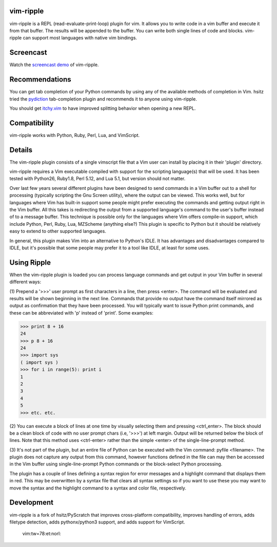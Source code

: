 vim-ripple
----------
vim-ripple is a REPL (read-evaluate-print-loop) plugin for vim. It allows you
to write code in a vim buffer and execute it from that buffer. The results
will be appended to the buffer. You can write both single lines of code and
blocks. vim-ripple can support most languages with native vim bindings.


Screencast
----------
Watch the `screencast demo`_ of vim-ripple.

.. _screencast demo: http://vimeo.com/16871727


Recommendations
---------------
You can get tab completion of your Python commands by using any of the 
available methods of completion in Vim.  hsitz tried the pydiction_ 
tab-completion plugin and recommends it to anyone using vim-ripple.

.. _pydiction: http://www.vim.org/scripts/script.php?script_id=850  


You should get itchy.vim_ to have improved splitting behavior when opening a
new REPL.

.. _itchy.vim: https://github.com/idbrii/itchy.vim


Compatibility
-------------
vim-ripple works with Python, Ruby, Perl, Lua, and VimScript.



Details
-------
The vim-ripple plugin consists of a single vimscript file that a Vim user can
install by placing it in their 'plugin' directory.

vim-ripple requires a Vim executable compiled with support for the 
scripting language(s) that will be used. It has been
tested with Python26, Ruby1.8, Perl 5.12, and Lua 5.1,
but version should not matter.

Over last few years several different plugins have been designed to send
commands in a Vim buffer out to a shell for processing (typically scripting
the Gnu Screen utility), where the output can be viewed.  This works well, but
for languages where Vim has built-in support some people might prefer
executing the commands and getting output right in the Vim buffer.  All this
takes is redirecting the output from a supported language's command to the
user's buffer instead of to a message buffer.  This technique is possible only
for the languages where Vim offers compile-in support, which include Python,
Perl, Ruby, Lua, MZScheme (anything else?)  This plugin is specific to Python
but it should be relatively easy to extend to other supported languages.

In general, this plugin makes Vim into an alternative to Python's IDLE.  It
has advantages and disadvantages compared to IDLE, but it's possible that some
people may prefer it to a tool like IDLE, at least for some uses.


Using Ripple
------------

When the vim-ripple plugin is loaded you can process language commands and get
output in your Vim buffer in several different ways:

(1)  Prepend a '>>>' user prompt as first characters in a line, then press
<enter>.  The command will be evaluated and results will be shown beginning in
the next line.  Commands that provide no output have the command itself
mirrored as output as confirmation that they have been processed.  You will
typically want to issue Python print commands, and these can be abbreviated
with 'p' instead of 'print'.  Some examples:

>>> print 8 + 16
24
>>> p 8 + 16
24
>>> import sys
( import sys )
>>> for i in range(5): print i
1
2
3
4
5
>>> etc. etc.

(2)  You can execute a block of lines at one time by visually selecting them
and pressing <ctrl_enter>.  The block should be a clean block of code with no
user prompt chars (i.e, '>>>') at left margin.  Output will be returned below
the block of lines.  Note that this method uses <ctrl-enter> rather than the
simple <enter> of the single-line-prompt method.

(3)  It's not part of the plugin, but an entire file of Python can be executed
with the Vim command:   pyfile <filename>.  The plugin does not capture any
output from this command, however functions defined in the file can may then
be accessed in the Vim buffer using single-line-prompt Python commands or the
block-select Python processing.

The plugin has a couple of lines defining a syntax region for error messages
and a highlight command that displays them in red.  This may be overwritten by
a syntax file that clears all syntax settings so if you want to use these you
may want to move the syntax and the highlight command to a syntax and color
file, respectively.


Development
-----------

vim-ripple is a fork of hsitz/PyScratch that improves cross-platform
compatibility, improves handling of errors, adds filetype detection, adds
pythonx/python3 support, and adds support for VimScript.

 vim:tw=78:et:norl:
